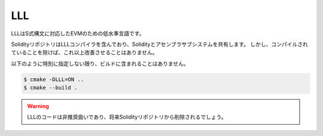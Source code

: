 ###
LLL
###

.. _lll:

LLLはS式構文に対応したEVMのための低水準言語です。

SolidityリポジトリはLLLコンパイラを含んでおり、Solidityとアセンブラサブシステムを共有します。 
しかし、コンパイルされていることを除けば、これ以上改善させることはありません。

以下のように特別に指定しない限り、ビルドに含まれることはありません。

.. code-block:: bash

    $ cmake -DLLL=ON ..
    $ cmake --build .

.. warning::

    LLLのコードは非推奨扱いであり、将来Solidityリポジトリから削除されるでしょう。
